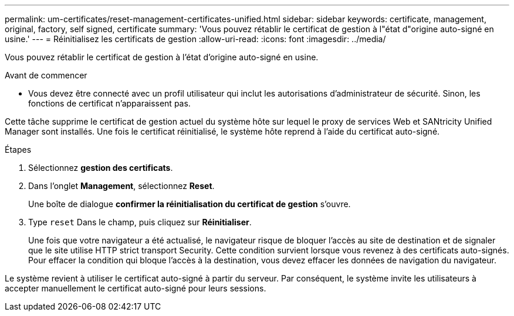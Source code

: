 ---
permalink: um-certificates/reset-management-certificates-unified.html 
sidebar: sidebar 
keywords: certificate, management, original, factory, self signed, certificate 
summary: 'Vous pouvez rétablir le certificat de gestion à l"état d"origine auto-signé en usine.' 
---
= Réinitialisez les certificats de gestion
:allow-uri-read: 
:icons: font
:imagesdir: ../media/


[role="lead"]
Vous pouvez rétablir le certificat de gestion à l'état d'origine auto-signé en usine.

.Avant de commencer
* Vous devez être connecté avec un profil utilisateur qui inclut les autorisations d'administrateur de sécurité. Sinon, les fonctions de certificat n'apparaissent pas.


Cette tâche supprime le certificat de gestion actuel du système hôte sur lequel le proxy de services Web et SANtricity Unified Manager sont installés. Une fois le certificat réinitialisé, le système hôte reprend à l'aide du certificat auto-signé.

.Étapes
. Sélectionnez *gestion des certificats*.
. Dans l'onglet *Management*, sélectionnez *Reset*.
+
Une boîte de dialogue *confirmer la réinitialisation du certificat de gestion* s'ouvre.

. Type `reset` Dans le champ, puis cliquez sur *Réinitialiser*.
+
Une fois que votre navigateur a été actualisé, le navigateur risque de bloquer l'accès au site de destination et de signaler que le site utilise HTTP strict transport Security. Cette condition survient lorsque vous revenez à des certificats auto-signés. Pour effacer la condition qui bloque l'accès à la destination, vous devez effacer les données de navigation du navigateur.



Le système revient à utiliser le certificat auto-signé à partir du serveur. Par conséquent, le système invite les utilisateurs à accepter manuellement le certificat auto-signé pour leurs sessions.
